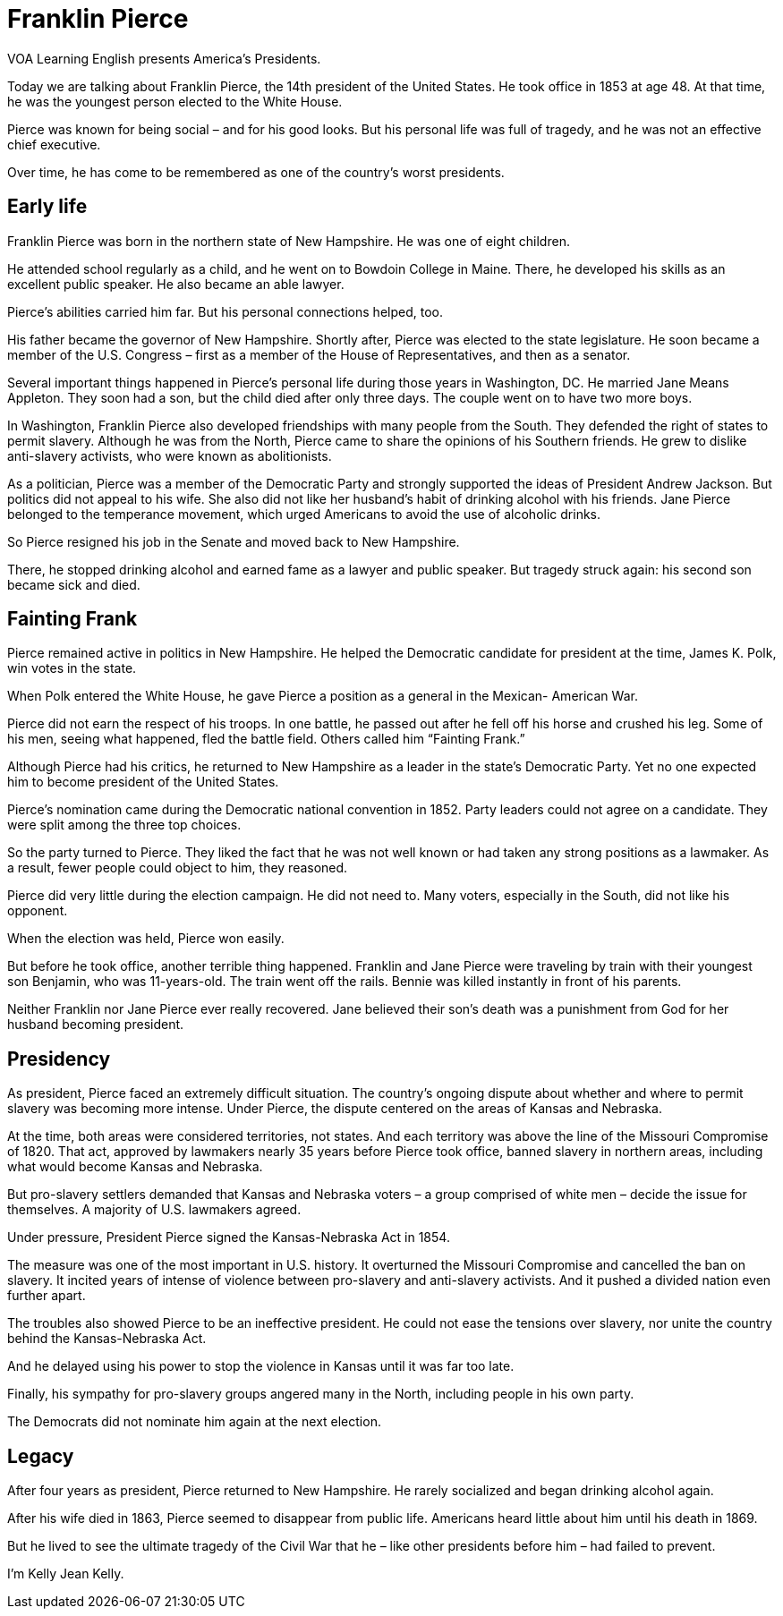 = Franklin Pierce

VOA Learning English presents America’s Presidents.

Today we are talking about Franklin Pierce, the 14th president of the United States. He took office in 1853 at age 48. At that time, he was the youngest person elected to the White House.

Pierce was known for being social – and for his good looks. But his personal life was full of tragedy, and he was not an effective chief executive.

Over time, he has come to be remembered as one of the country’s worst presidents.

== Early life

Franklin Pierce was born in the northern state of New Hampshire. He was one of eight children.

He attended school regularly as a child, and he went on to Bowdoin College in Maine. There, he developed his skills as an excellent public speaker. He also became an able lawyer.

Pierce’s abilities carried him far. But his personal connections helped, too.

His father became the governor of New Hampshire. Shortly after, Pierce was elected to the state legislature. He soon became a member of the U.S. Congress – first as a member of the House of Representatives, and then as a senator.

Several important things happened in Pierce’s personal life during those years in Washington, DC. He married Jane Means Appleton. They soon had a son, but the child died after only three days. The couple went on to have two more boys.

In Washington, Franklin Pierce also developed friendships with many people from the South. They defended the right of states to permit slavery. Although he was from the North, Pierce came to share the opinions of his Southern friends. He grew to dislike anti-slavery activists, who were known as abolitionists.

As a politician, Pierce was a member of the Democratic Party and strongly supported the ideas of President Andrew Jackson. But politics did not appeal to his wife. She also did not like her husband’s habit of drinking alcohol with his friends. Jane Pierce belonged to the temperance movement, which urged Americans to avoid the use of alcoholic drinks.

So Pierce resigned his job in the Senate and moved back to New Hampshire.

There, he stopped drinking alcohol and earned fame as a lawyer and public speaker. But tragedy struck again: his second son became sick and died.

== Fainting Frank

Pierce remained active in politics in New Hampshire. He helped the Democratic candidate for president at the time, James K. Polk, win votes in the state.

When Polk entered the White House, he gave Pierce a position as a general in the Mexican- American War.

Pierce did not earn the respect of his troops. In one battle, he passed out after he fell off his horse and crushed his leg. Some of his men, seeing what happened, fled the battle field. Others called him “Fainting Frank.”

Although Pierce had his critics, he returned to New Hampshire as a leader in the state’s Democratic Party. Yet no one expected him to become president of the United States.

Pierce’s nomination came during the Democratic national convention in 1852. Party leaders could not agree on a candidate. They were split among the three top choices.

So the party turned to Pierce. They liked the fact that he was not well known or had taken any strong positions as a lawmaker. As a result, fewer people could object to him, they reasoned.

Pierce did very little during the election campaign. He did not need to. Many voters, especially in the South, did not like his opponent.

When the election was held, Pierce won easily.

But before he took office, another terrible thing happened. Franklin and Jane Pierce were traveling by train with their youngest son Benjamin, who was 11-years-old. The train went off the rails. Bennie was killed instantly in front of his parents.

Neither Franklin nor Jane Pierce ever really recovered. Jane believed their son’s death was a punishment from God for her husband becoming president.

== Presidency

As president, Pierce faced an extremely difficult situation. The country’s ongoing dispute about whether and where to permit slavery was becoming more intense. Under Pierce, the dispute centered on the areas of Kansas and Nebraska.

At the time, both areas were considered territories, not states. And each territory was above the line of the Missouri Compromise of 1820. 
That act, approved by lawmakers nearly 35 years before Pierce took office, banned slavery in northern areas, including what would become Kansas and Nebraska.

But pro-slavery settlers demanded that Kansas and Nebraska voters – a group comprised of white men – decide the issue for themselves. A majority of U.S. lawmakers agreed.

Under pressure, President Pierce signed the Kansas-Nebraska Act in 1854.

The measure was one of the most important in U.S. history. It overturned the Missouri Compromise and cancelled the ban on slavery. It incited years of intense of violence between pro-slavery and anti-slavery activists. And it pushed a divided nation even further apart.

The troubles also showed Pierce to be an ineffective president. He could not ease the tensions over slavery, nor unite the country behind the Kansas-Nebraska Act.

And he delayed using his power to stop the violence in Kansas until it was far too late.

Finally, his sympathy for pro-slavery groups angered many in the North, including people in his own party.

The Democrats did not nominate him again at the next election.

== Legacy

After four years as president, Pierce returned to New Hampshire. He rarely socialized and began drinking alcohol again.

After his wife died in 1863, Pierce seemed to disappear from public life. Americans heard little about him until his death in 1869.

But he lived to see the ultimate tragedy of the Civil War that he – like other presidents before him – had failed to prevent.

I’m Kelly Jean Kelly.